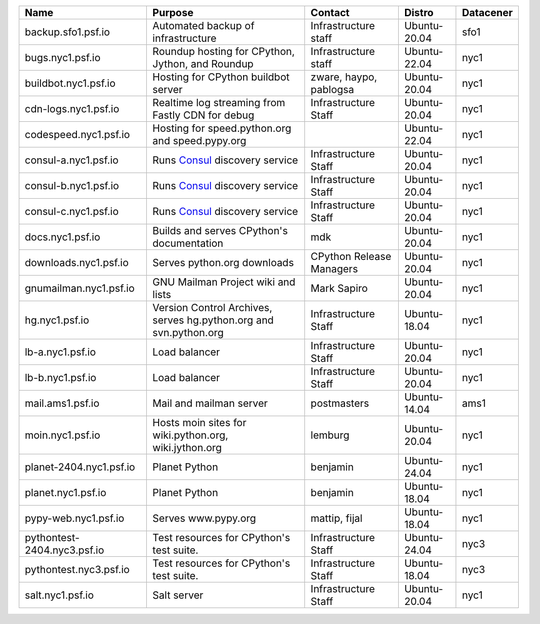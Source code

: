 ..
    START AUTOMATED SECTION **DO NOT DIRECTLY EDIT - Salt will blow away your changes!!!**



.. csv-table::
   :header: "Name", "Purpose", "Contact", "Distro", "Datacener"


   "backup.sfo1.psf.io", "Automated backup of infrastructure", "Infrastructure staff", "Ubuntu-20.04", "sfo1"
   "bugs.nyc1.psf.io", "Roundup hosting for CPython, Jython, and Roundup", "Infrastructure staff", "Ubuntu-22.04", "nyc1"
   "buildbot.nyc1.psf.io", "Hosting for CPython buildbot server", "zware, haypo, pablogsa", "Ubuntu-20.04", "nyc1"
   "cdn-logs.nyc1.psf.io", "Realtime log streaming from Fastly CDN for debug", "Infrastructure Staff", "Ubuntu-20.04", "nyc1"
   "codespeed.nyc1.psf.io", "Hosting for speed.python.org and speed.pypy.org", "", "Ubuntu-22.04", "nyc1"
   "consul-a.nyc1.psf.io", "Runs `Consul <https://www.consul.io/>`_ discovery service", "Infrastructure Staff", "Ubuntu-20.04", "nyc1"
   "consul-b.nyc1.psf.io", "Runs `Consul <https://www.consul.io/>`_ discovery service", "Infrastructure Staff", "Ubuntu-20.04", "nyc1"
   "consul-c.nyc1.psf.io", "Runs `Consul <https://www.consul.io/>`_ discovery service", "Infrastructure Staff", "Ubuntu-20.04", "nyc1"
   "docs.nyc1.psf.io", "Builds and serves CPython's documentation", "mdk", "Ubuntu-20.04", "nyc1"
   "downloads.nyc1.psf.io", "Serves python.org downloads", "CPython Release Managers", "Ubuntu-20.04", "nyc1"
   "gnumailman.nyc1.psf.io", "GNU Mailman Project wiki and lists", "Mark Sapiro", "Ubuntu-20.04", "nyc1"
   "hg.nyc1.psf.io", "Version Control Archives, serves hg.python.org and svn.python.org", "Infrastructure Staff", "Ubuntu-18.04", "nyc1"
   "lb-a.nyc1.psf.io", "Load balancer", "Infrastructure Staff", "Ubuntu-20.04", "nyc1"
   "lb-b.nyc1.psf.io", "Load balancer", "Infrastructure Staff", "Ubuntu-20.04", "nyc1"
   "mail.ams1.psf.io", "Mail and mailman server", "postmasters", "Ubuntu-14.04", "ams1"
   "moin.nyc1.psf.io", "Hosts moin sites for wiki.python.org, wiki.jython.org", "lemburg", "Ubuntu-20.04", "nyc1"
   "planet-2404.nyc1.psf.io", "Planet Python", "benjamin", "Ubuntu-24.04", "nyc1"
   "planet.nyc1.psf.io", "Planet Python", "benjamin", "Ubuntu-18.04", "nyc1"
   "pypy-web.nyc1.psf.io", "Serves www.pypy.org", "mattip, fijal", "Ubuntu-18.04", "nyc1"
   "pythontest-2404.nyc3.psf.io", "Test resources for CPython's test suite.", "Infrastructure Staff", "Ubuntu-24.04", "nyc3"
   "pythontest.nyc3.psf.io", "Test resources for CPython's test suite.", "Infrastructure Staff", "Ubuntu-18.04", "nyc3"
   "salt.nyc1.psf.io", "Salt server", "Infrastructure Staff", "Ubuntu-20.04", "nyc1"

..
    END AUTOMATED SECTION **DO NOT DIRECTLY EDIT - Salt will blow away your changes!!!**
